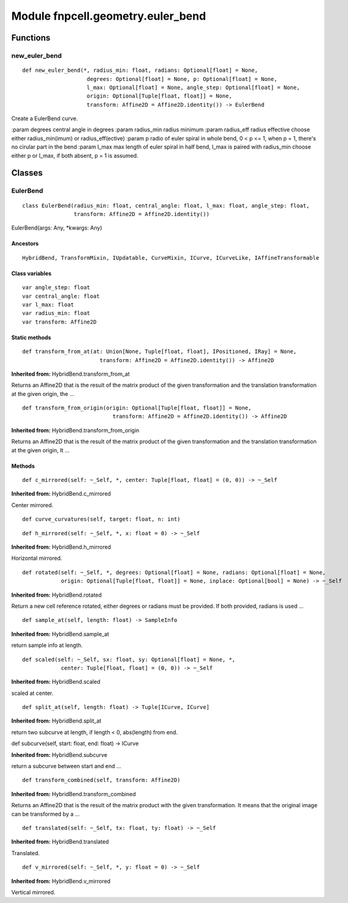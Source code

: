 Module fnpcell.geometry.euler_bend
====================================

Functions
-----------

new_euler_bend
+++++++++++++++++

::
    
    def new_euler_bend(*, radius_min: float, radians: Optional[float] = None, 
                        degrees: Optional[float] = None, p: Optional[float] = None, 
                        l_max: Optional[float] = None, angle_step: Optional[float] = None, 
                        origin: Optional[Tuple[float, float]] = None, 
                        transform: Affine2D = Affine2D.identity()) -> EulerBend

Create a EulerBend curve.

:param degrees central angle in degrees :param radius_min radius minimum 
:param radius_eff radius effective choose either radius_min(imum) or radius_eff(ective) 
:param p radio of euler spiral in whole bend, 0 < p <= 1, when p = 1, there's no cirular part in the bend 
:param l_max max length of euler spiral in half bend, l_max is paired with radius_min choose either p or l_max, 
if both absent, p = 1 is assumed.

Classes
---------

EulerBend
++++++++++

::
    
    class EulerBend(radius_min: float, central_angle: float, l_max: float, angle_step: float, 
                    transform: Affine2D = Affine2D.identity())

EulerBend(args: Any, \*kwargs: Any)

Ancestors
___________

::
    
    HybridBend, TransformMixin, IUpdatable, CurveMixin, ICurve, ICurveLike, IAffineTransformable

Class variables
_________________

::
    
    var angle_step: float
    var central_angle: float
    var l_max: float
    var radius_min: float
    var transform: Affine2D

Static methods
_________________

::
    
    def transform_from_at(at: Union[None, Tuple[float, float], IPositioned, IRay] = None, 
                            transform: Affine2D = Affine2D.identity()) -> Affine2D

**Inherited from:** HybridBend.transform_from_at

Returns an Affine2D that is the result of the matrix product of the given transformation and 
the translation transformation at the given origin, the …

::
    
    def transform_from_origin(origin: Optional[Tuple[float, float]] = None, 
                                transform: Affine2D = Affine2D.identity()) -> Affine2D

**Inherited from:** HybridBend.transform_from_origin

Returns an Affine2D that is the result of the matrix product of the given transformation and 
the translation transformation at the given origin, It …

Methods
__________

::
    
    def c_mirrored(self: ~_Self, *, center: Tuple[float, float] = (0, 0)) -> ~_Self

**Inherited from:** HybridBend.c_mirrored

Center mirrored.

::
    
    def curve_curvatures(self, target: float, n: int)

::
    
    def h_mirrored(self: ~_Self, *, x: float = 0) -> ~_Self

**Inherited from:** HybridBend.h_mirrored

Horizontal mirrored.

::
    
    def rotated(self: ~_Self, *, degrees: Optional[float] = None, radians: Optional[float] = None, 
                origin: Optional[Tuple[float, float]] = None, inplace: Optional[bool] = None) -> ~_Self

**Inherited from:** HybridBend.rotated

Return a new cell reference rotated, either degrees or radians must be provided. 
If both provided, radians is used …

::
    
    def sample_at(self, length: float) -> SampleInfo

**Inherited from:** HybridBend.sample_at

return sample info at length.

::
    
    def scaled(self: ~_Self, sx: float, sy: Optional[float] = None, *, 
                center: Tuple[float, float] = (0, 0)) -> ~_Self

**Inherited from:** HybridBend.scaled

scaled at center.

::
    
    def split_at(self, length: float) -> Tuple[ICurve, ICurve]

**Inherited from:** HybridBend.split_at

return two subcurve at length, if length < 0, abs(length) from end.

def subcurve(self, start: float, end: float) -> ICurve

**Inherited from:** HybridBend.subcurve

return a subcurve between start and end …

::
    
    def transform_combined(self, transform: Affine2D)

**Inherited from:** HybridBend.transform_combined

Returns an Affine2D that is the result of the matrix product with the given transformation. 
It means that the original image can be transformed by a …

::
    
    def translated(self: ~_Self, tx: float, ty: float) -> ~_Self

**Inherited from:** HybridBend.translated

Translated.

::
    
    def v_mirrored(self: ~_Self, *, y: float = 0) -> ~_Self

**Inherited from:** HybridBend.v_mirrored

Vertical mirrored.